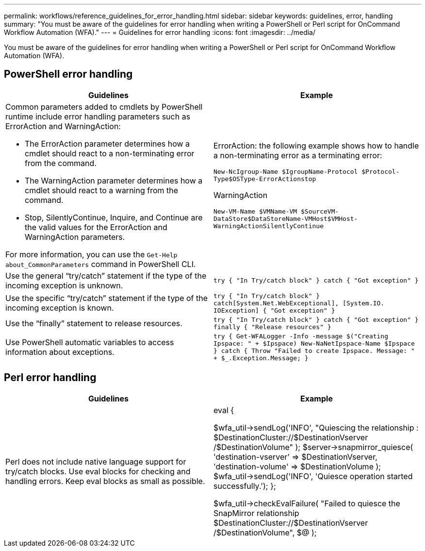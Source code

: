 ---
permalink: workflows/reference_guidelines_for_error_handling.html
sidebar: sidebar
keywords: guidelines, error, handling
summary: "You must be aware of the guidelines for error handling when writing a PowerShell or Perl script for OnCommand Workflow Automation (WFA)."
---
= Guidelines for error handling
:icons: font
:imagesdir: ../media/

[.lead]
You must be aware of the guidelines for error handling when writing a PowerShell or Perl script for OnCommand Workflow Automation (WFA).

== PowerShell error handling
[cols="2*",options="header"]
|===
| Guidelines| Example
a|
Common parameters added to cmdlets by PowerShell runtime include error handling parameters such as ErrorAction and WarningAction:

* The ErrorAction parameter determines how a cmdlet should react to a non-terminating error from the command.
* The WarningAction parameter determines how a cmdlet should react to a warning from the command.
* Stop, SilentlyContinue, Inquire, and Continue are the valid values for the ErrorAction and WarningAction parameters.

For more information, you can use the `Get-Help about_CommonParameters` command in PowerShell CLI.

a|
ErrorAction: the following example shows how to handle a non-terminating error as a terminating error:

****
`New-NcIgroup-Name $IgroupName-Protocol $Protocol-Type$OSType-ErrorActionstop`
****

WarningAction

****
`New-VM-Name $VMName-VM $SourceVM-DataStore$DataStoreName-VMHost$VMHost-WarningActionSilentlyContinue`
****

a|
Use the general "`try/catch`" statement if the type of the incoming exception is unknown.
a|

****
`try
{
"In Try/catch block"
}
catch
{
"Got exception"
}`
****

a|
Use the specific "`try/catch`" statement if the type of the incoming exception is known.
a|

****
`try
{
"In Try/catch block"
}
catch[System.Net.WebExceptional], [System.IO.
IOException]
{
"Got exception"
}`
****

a|
Use the "`finally`" statement to release resources.
a|

****
`try
{
"In Try/catch block"
}
catch
{
"Got exception"
}
finally
{
"Release resources"
}`
****

a|
Use PowerShell automatic variables to access information about exceptions.
a|

****
`try
{
Get-WFALogger -Info -message $("Creating
Ipspace: " + $Ipspace)
New-NaNetIpspace-Name $Ipspace
}
catch
{
Throw "Failed to create Ipspace. Message:
" + $_.Exception.Message;
}`
****

|===

== Perl error handling
[cols="2*",options="header"]
|===
| Guidelines| Example
a|
Perl does not include native language support for try/catch blocks. Use eval blocks for checking and handling errors. Keep eval blocks as small as possible.
a|

****
eval {

$wfa_util->sendLog('INFO',
"Quiescing the relationship :
$DestinationCluster://$DestinationVserver
/$DestinationVolume"
    );
$server->snapmirror_quiesce(
'destination-vserver' => $DestinationVserver,
'destination-volume'  => $DestinationVolume
    );
$wfa_util->sendLog('INFO', 'Quiesce operation
started successfully.');
};

$wfa_util->checkEvalFailure(
"Failed to quiesce the SnapMirror relationship
$DestinationCluster://$DestinationVserver
/$DestinationVolume",
    $@
);
****

|===
